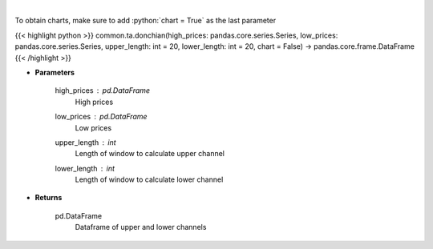 .. role:: python(code)
    :language: python
    :class: highlight

|

.. raw:: html

    <h3>
    > Calculate Donchian Channels
    </h3>

To obtain charts, make sure to add :python:`chart = True` as the last parameter

{{< highlight python >}}
common.ta.donchian(high_prices: pandas.core.series.Series, low_prices: pandas.core.series.Series, upper_length: int = 20, lower_length: int = 20, chart = False) -> pandas.core.frame.DataFrame
{{< /highlight >}}

* **Parameters**

    high_prices : pd.DataFrame
        High prices
    low_prices : pd.DataFrame
        Low prices
    upper_length : *int*
        Length of window to calculate upper channel
    lower_length : *int*
        Length of window to calculate lower channel

    
* **Returns**

    pd.DataFrame
        Dataframe of upper and lower channels
    